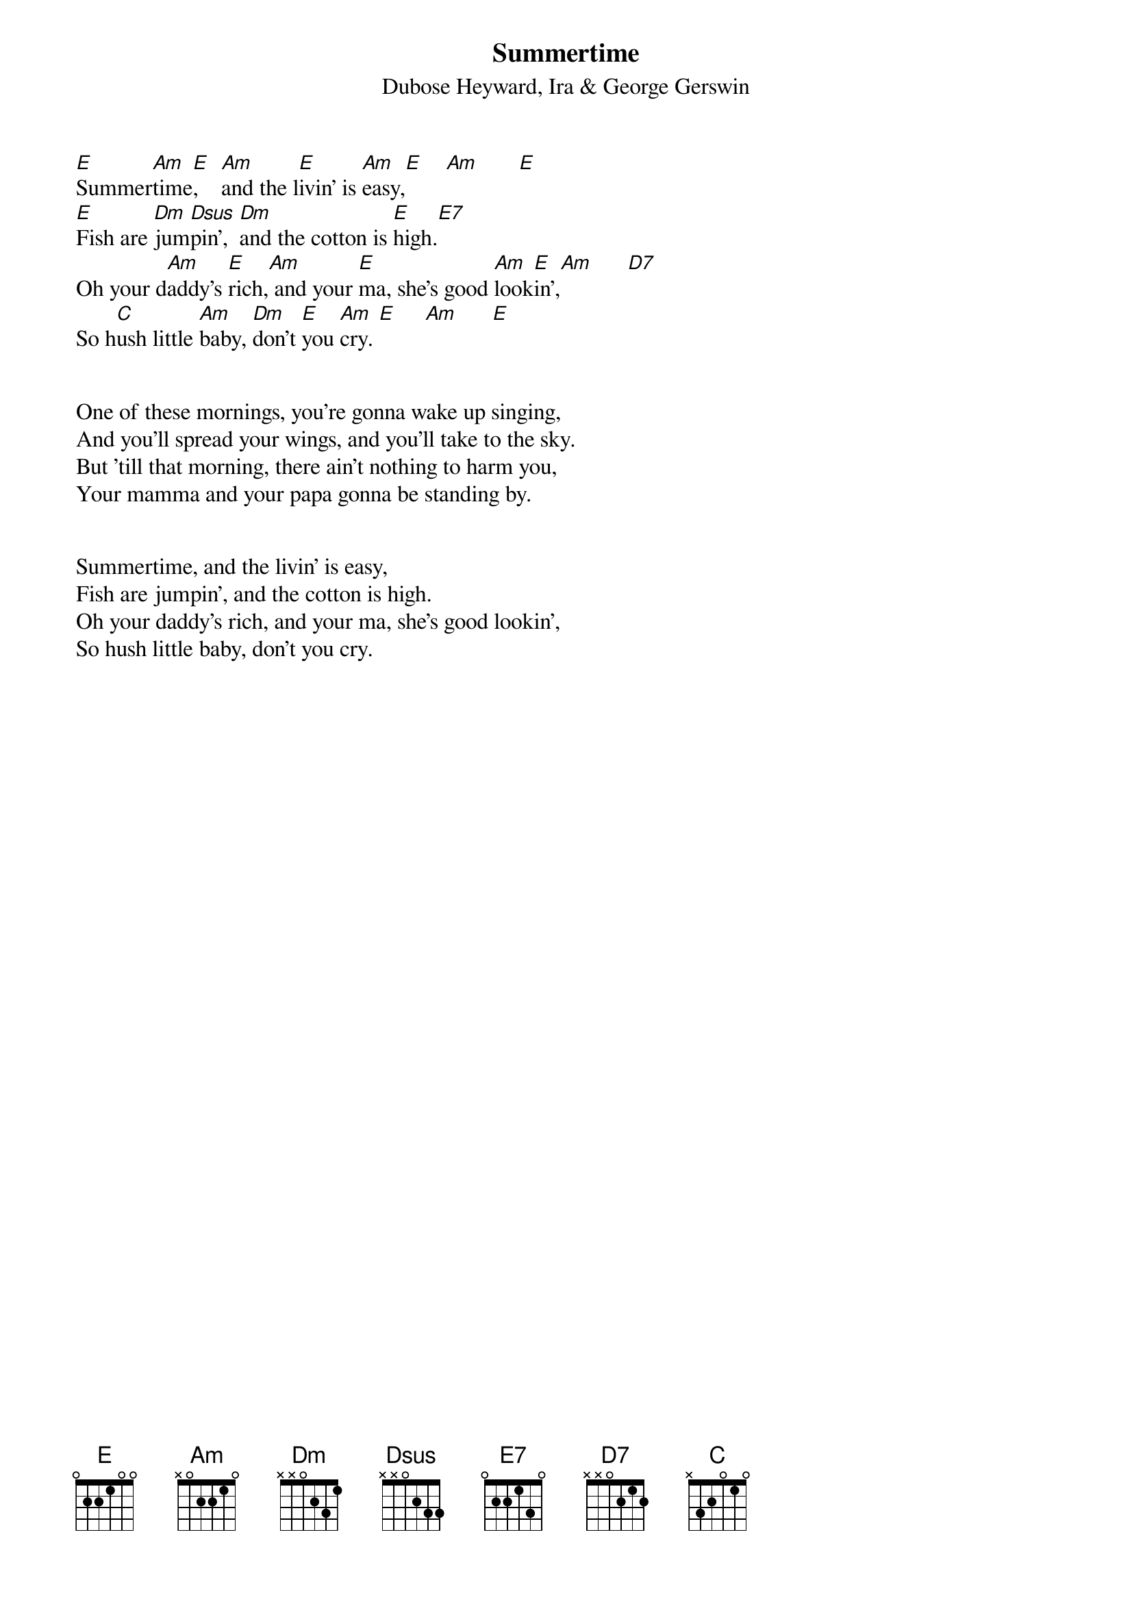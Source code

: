 #013
{title:Summertime}
{st:Dubose Heyward, Ira & George Gerswin}
[E]Summer[Am]time[E],    [Am]and the l[E]ivin' is [Am]easy,[E]    [Am]       [E]
[E]Fish are [Dm]jum[Dsus]pin',  [Dm]and the cotton is [E]high.[E7]
Oh your d[Am]addy's [E]rich,[Am] and your [E]ma, she's good [Am]look[E]in',[Am]      [D7]
So h[C]ush little [Am]baby, [Dm]don't [E]you [Am]cry. [E]     [Am]      [E]


One of these mornings, you're gonna wake up singing,
And you'll spread your wings, and you'll take to the sky.
But 'till that morning, there ain't nothing to harm you,
Your mamma and your papa gonna be standing by.


Summertime, and the livin' is easy,
Fish are jumpin', and the cotton is high.
Oh your daddy's rich, and your ma, she's good lookin',
So hush little baby, don't you cry.
#
# Submitted to the ftp.nevada.edu:/pub/guitar archives
# by Steve Putz <putz@parc.xerox.com> 
# 7 September 1992

